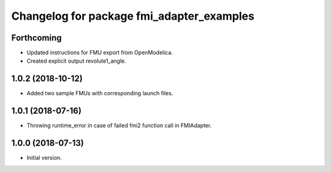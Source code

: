 ^^^^^^^^^^^^^^^^^^^^^^^^^^^^^^^^^^^^^^^^^^
Changelog for package fmi_adapter_examples
^^^^^^^^^^^^^^^^^^^^^^^^^^^^^^^^^^^^^^^^^^

Forthcoming
-----------
* Updated instructions for FMU export from OpenModelica.
* Created explicit output revolute1_angle.

1.0.2 (2018-10-12)
------------------
* Added two sample FMUs with corresponding launch files.

1.0.1 (2018-07-16)
------------------
* Throwing runtime_error in case of failed fmi2 function call in FMIAdapter.

1.0.0 (2018-07-13)
------------------
* Initial version.
